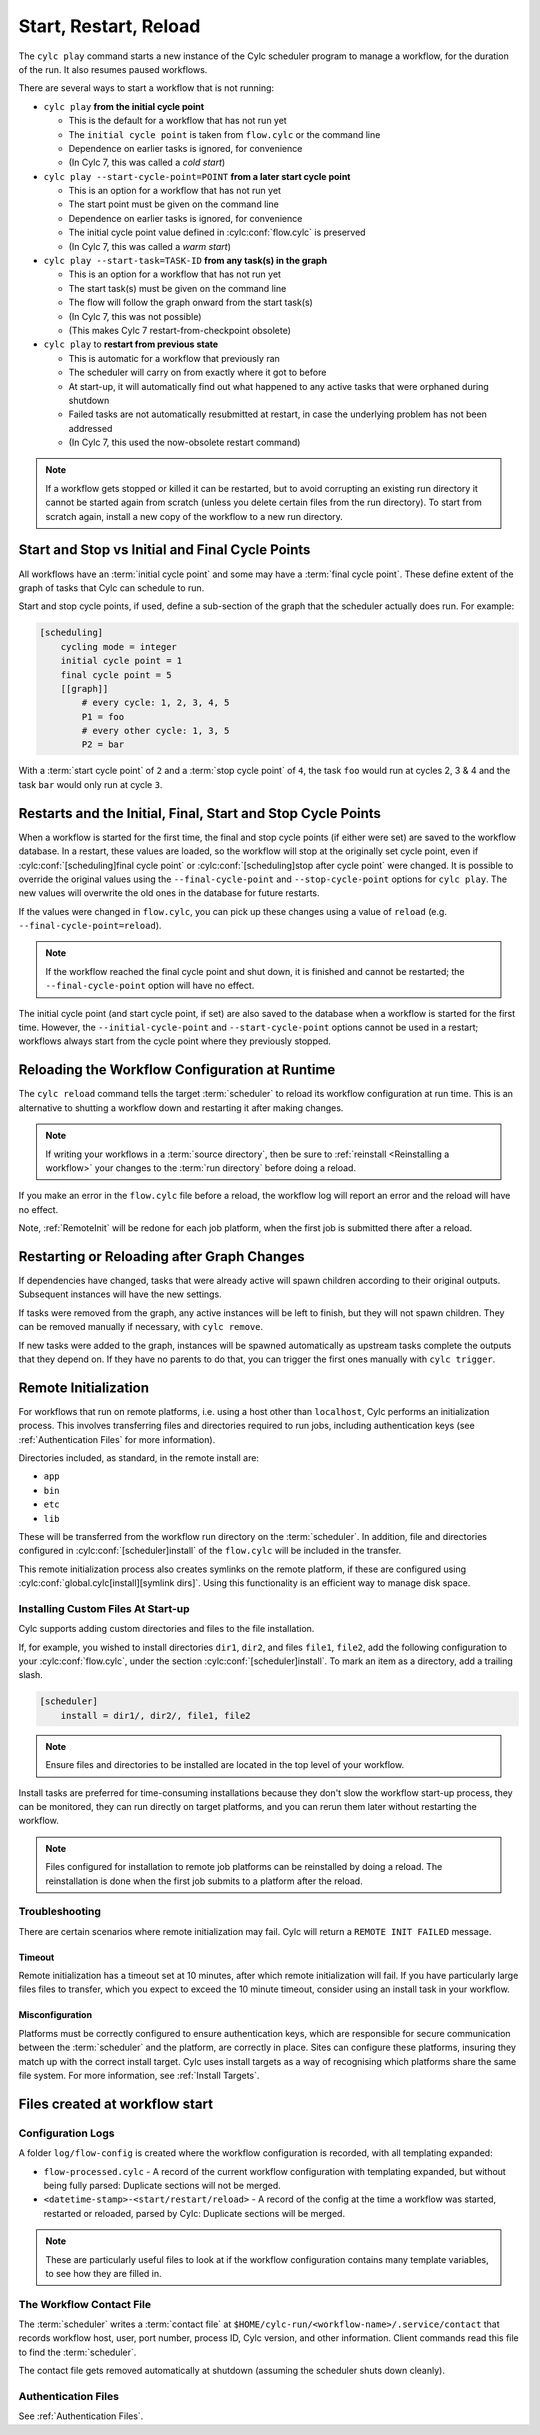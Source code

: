 .. _WorkflowStartUp:

Start, Restart, Reload
======================

The ``cylc play`` command starts a new instance of the Cylc scheduler program
to manage a workflow, for the duration of the run. It also resumes paused
workflows.

There are several ways to start a workflow that is not running:

* ``cylc play`` **from the initial cycle point**

  - This is the default for a workflow that has not run yet
  - The ``initial cycle point`` is taken from ``flow.cylc`` or the command line
  - Dependence on earlier tasks is ignored, for convenience
  - (In Cylc 7, this was called a *cold start*)


* ``cylc play --start-cycle-point=POINT`` **from a later start cycle point**

  - This is an option for a workflow that has not run yet
  - The start point must be given on the command line
  - Dependence on earlier tasks is ignored, for convenience
  - The initial cycle point value defined in :cylc:conf:`flow.cylc` is preserved
  - (In Cylc 7, this was called a *warm start*)


* ``cylc play --start-task=TASK-ID`` **from any task(s) in the graph**

  - This is an option for a workflow that has not run yet
  - The start task(s) must be given on the command line
  - The flow will follow the graph onward from the start task(s)
  - (In Cylc 7, this was not possible)
  - (This makes Cylc 7 restart-from-checkpoint obsolete)


* ``cylc play`` to **restart from previous state**

  - This is automatic for a workflow that previously ran
  - The scheduler will carry on from exactly where it got to before
  - At start-up, it will automatically find out what happened to any active
    tasks that were orphaned during shutdown
  - Failed tasks are not automatically resubmitted at restart, in case the
    underlying problem has not been addressed
  - (In Cylc 7, this used the now-obsolete restart command)


.. note::

   If a workflow gets stopped or killed it can be restarted, but to avoid
   corrupting an existing run directory it cannot be started again from scratch
   (unless you delete certain files from the run directory). To start from
   scratch again, install a new copy of the workflow to a new run directory.

.. seealso::
  * :ref:`Installing-workflows`

.. _start_stop_cycle_point:

Start and Stop vs Initial and Final Cycle Points
------------------------------------------------

All workflows have an :term:`initial cycle point` and some may have a
:term:`final cycle point`. These define extent of the graph of tasks that Cylc
can schedule to run.

Start and stop cycle points, if used, define a sub-section of the graph that
the scheduler actually does run. For example:

.. code-block:: cylc

   [scheduling]
       cycling mode = integer
       initial cycle point = 1
       final cycle point = 5
       [[graph]]
           # every cycle: 1, 2, 3, 4, 5
           P1 = foo
           # every other cycle: 1, 3, 5
           P2 = bar

With a :term:`start cycle point` of ``2`` and a :term:`stop cycle point` of
``4``, the task ``foo`` would run at cycles 2, 3 & 4 and the task ``bar``
would only run at cycle ``3``.

.. image:: ../../img/initial-start-stop-final-cp.svg
   :align: center


Restarts and the Initial, Final, Start and Stop Cycle Points
------------------------------------------------------------

.. cylc-scope:: flow.cylc

When a workflow is started for the first time, the final and stop cycle points
(if either were set) are saved to the workflow database. In a restart, these
values are loaded, so the workflow will stop at the originally set cycle point,
even if :cylc:conf:`[scheduling]final cycle point` or
:cylc:conf:`[scheduling]stop after cycle point` were changed.
It is possible to override the original values using the
``--final-cycle-point`` and ``--stop-cycle-point`` options for ``cylc play``.
The new values will overwrite the old ones in the database for future restarts.

If the values were changed in ``flow.cylc``, you can pick up these changes
using a value of ``reload`` (e.g. ``--final-cycle-point=reload``).

.. note::

   If the workflow reached the final cycle point and shut down, it is finished
   and cannot be restarted; the ``--final-cycle-point`` option will have
   no effect.

The initial cycle point (and start cycle point, if set) are also saved to the
database when a workflow is started for the first time. However, the
``--initial-cycle-point`` and ``--start-cycle-point`` options cannot be used
in a restart; workflows always start from the cycle point where they
previously stopped.

.. cylc-scope::


.. _Reloading The Workflow Configuration At Runtime:

Reloading the Workflow Configuration at Runtime
-----------------------------------------------

The ``cylc reload`` command tells the target :term:`scheduler` to reload its
workflow configuration at run time. This is an alternative to shutting a
workflow down and restarting it after making changes.

.. note::
   If writing your workflows in a :term:`source directory`, then be sure to
   :ref:`reinstall <Reinstalling a workflow>` your changes to the
   :term:`run directory` before doing a reload.

If you make an error in the ``flow.cylc`` file before a reload, the workflow
log will report an error and the reload will have no effect.

Note, :ref:`RemoteInit` will be redone for each job platform, when the first
job is submitted there after a reload.

Restarting or Reloading after Graph Changes
-------------------------------------------

If dependencies have changed, tasks that were already active will spawn
children according to their original outputs. Subsequent instances will have
the new settings.

If tasks were removed from the graph, any active instances will be left to
finish, but they will not spawn children. They can be removed manually if
necessary, with ``cylc remove``.

If new tasks were added to the graph, instances will be spawned automatically
as upstream tasks complete the outputs that they depend on. If they have no
parents to do that, you can trigger the first ones manually with ``cylc trigger``.


.. _RemoteInit:

Remote Initialization
---------------------

For workflows that run on remote platforms, i.e. using a host other than
``localhost``, Cylc performs an initialization process. This involves transferring
files and directories required to run jobs, including authentication keys
(see :ref:`Authentication Files` for more information).

Directories included, as standard, in the remote install are:

* ``app``
* ``bin``
* ``etc``
* ``lib``

These will be transferred from the workflow run directory on the :term:`scheduler`.
In addition, file and directories configured in :cylc:conf:`[scheduler]install`
of the ``flow.cylc`` will be included in the transfer.

This remote initialization process also creates symlinks on the remote
platform, if these are configured using
:cylc:conf:`global.cylc[install][symlink dirs]`. Using this functionality is an
efficient way to manage disk space.


Installing Custom Files At Start-up
^^^^^^^^^^^^^^^^^^^^^^^^^^^^^^^^^^^

Cylc supports adding custom directories and files to the file installation.

If, for example, you wished to install directories ``dir1``, ``dir2``, and
files ``file1``, ``file2``, add the following configuration to your
:cylc:conf:`flow.cylc`, under the section
:cylc:conf:`[scheduler]install`.
To mark an item as a directory, add a trailing slash.

.. code-block:: cylc

    [scheduler]
        install = dir1/, dir2/, file1, file2

.. note::

   Ensure files and directories to be installed are located in the top
   level of your workflow.

Install tasks are preferred for time-consuming installations because
they don't slow the workflow start-up process, they can be monitored,
they can run directly on target platforms, and you can rerun them later without
restarting the workflow.

.. note::

   Files configured for installation to remote job platforms can be reinstalled by doing a reload. The reinstallation is done when the first job submits to a platform after the reload.

Troubleshooting
^^^^^^^^^^^^^^^

There are certain scenarios where remote initialization may fail. Cylc will return
a ``REMOTE INIT FAILED`` message.

Timeout
"""""""

Remote initialization has a timeout set at 10 minutes, after which remote
initialization will fail. If you have particularly large files files to
transfer, which you expect to exceed the 10 minute timeout, consider using an
install task in your workflow.

Misconfiguration
""""""""""""""""

Platforms must be correctly configured to ensure authentication keys, which are
responsible for secure communication between the :term:`scheduler` and the
platform, are correctly in place.
Sites can configure these platforms, insuring they match up with the correct
install target. Cylc uses install targets as a way of recognising which platforms
share the same file system. For more information, see :ref:`Install Targets`.



Files created at workflow start
-------------------------------

Configuration Logs
^^^^^^^^^^^^^^^^^^

A folder ``log/flow-config`` is created where the workflow configuration
is recorded, with all templating expanded:

- ``flow-processed.cylc`` - A record of the current workflow configuration
  with templating expanded, but without being fully parsed: Duplicate sections
  will not be merged.
- ``<datetime-stamp>-<start/restart/reload>`` - A record of the config at
  the time a workflow was started, restarted or reloaded, parsed by Cylc:
  Duplicate sections will be merged.

.. note::

   These are particularly useful files to look at if the workflow
   configuration contains many template variables, to see how they are
   filled in.


.. _The Workflow Contact File:

The Workflow Contact File
^^^^^^^^^^^^^^^^^^^^^^^^^

The :term:`scheduler` writes a :term:`contact file` at
``$HOME/cylc-run/<workflow-name>/.service/contact`` that records workflow host,
user, port number, process ID, Cylc version, and other information. Client
commands read this file to find the :term:`scheduler`.

The contact file gets removed automatically at shutdown (assuming the
scheduler shuts down cleanly).


Authentication Files
^^^^^^^^^^^^^^^^^^^^

See :ref:`Authentication Files`.
